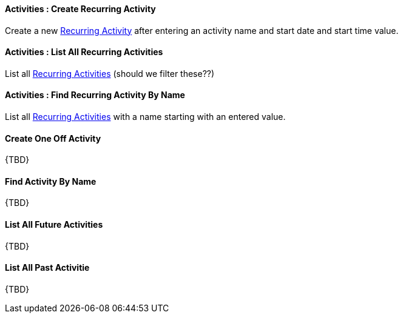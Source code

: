 [[Activities__createRecurringActivity]]
==== Activities : Create Recurring Activity

Create a new <<RecurringActivity, Recurring Activity>> after entering an activity name and start date and start time value.

[[Activities__listAllRecurringActivities]]
==== Activities : List All Recurring Activities

List all <<RecurringActivity, Recurring Activities>> (should we filter these??)

[[Activities__findRecurringActivityByName]]
==== Activities : Find Recurring Activity By Name

List all <<RecurringActivity, Recurring Activities>> with a name starting with an entered value.

[[Activities__createOneOffActivity]]
==== Create One Off Activity

{TBD}

[[Activities__findActivityByName]]
==== Find Activity By Name

{TBD}

[[Activities__listAllFutureActivities]]
==== List All Future Activities

{TBD}

[[Activities__listAllPastActivities]]
==== List All Past Activitie

{TBD}
